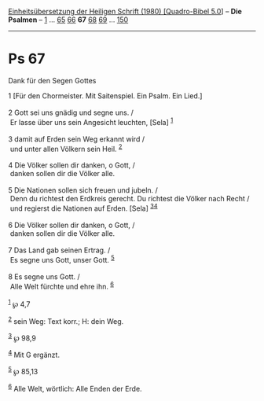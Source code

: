 :PROPERTIES:
:ID:       a6f1c764-9dbe-4b95-8890-2fe08371a2a0
:END:
<<navbar>>
[[../index.html][Einheitsübersetzung der Heiligen Schrift (1980)
[Quadro-Bibel 5.0]]] -- *Die Psalmen* -- [[file:Ps_1.html][1]] ...
[[file:Ps_65.html][65]] [[file:Ps_66.html][66]] *67*
[[file:Ps_68.html][68]] [[file:Ps_69.html][69]] ...
[[file:Ps_150.html][150]]

--------------

* Ps 67
  :PROPERTIES:
  :CUSTOM_ID: ps-67
  :END:

<<verses>>

<<v1>>
**** Dank für den Segen Gottes
     :PROPERTIES:
     :CUSTOM_ID: dank-für-den-segen-gottes
     :END:
1 [Für den Chormeister. Mit Saitenspiel. Ein Psalm. Ein Lied.]\\
\\

<<v2>>
2 Gott sei uns gnädig und segne uns. /\\
 Er lasse über uns sein Angesicht leuchten, [Sela] ^{[[#fn1][1]]}\\
\\

<<v3>>
3 damit auf Erden sein Weg erkannt wird /\\
 und unter allen Völkern sein Heil. ^{[[#fn2][2]]}\\
\\

<<v4>>
4 Die Völker sollen dir danken, o Gott, /\\
 danken sollen dir die Völker alle.\\
\\

<<v5>>
5 Die Nationen sollen sich freuen und jubeln. /\\
 Denn du richtest den Erdkreis gerecht. Du richtest die Völker nach
Recht /\\
 und regierst die Nationen auf Erden. [Sela] ^{[[#fn3][3]][[#fn4][4]]}\\
\\

<<v6>>
6 Die Völker sollen dir danken, o Gott, /\\
 danken sollen dir die Völker alle.\\
\\

<<v7>>
7 Das Land gab seinen Ertrag. /\\
 Es segne uns Gott, unser Gott. ^{[[#fn5][5]]}\\
\\

<<v8>>
8 Es segne uns Gott. /\\
 Alle Welt fürchte und ehre ihn. ^{[[#fn6][6]]}\\
\\

^{[[#fnm1][1]]} ℘ 4,7

^{[[#fnm2][2]]} sein Weg: Text korr.; H: dein Weg.

^{[[#fnm3][3]]} ℘ 98,9

^{[[#fnm4][4]]} Mit G ergänzt.

^{[[#fnm5][5]]} ℘ 85,13

^{[[#fnm6][6]]} Alle Welt, wörtlich: Alle Enden der Erde.
